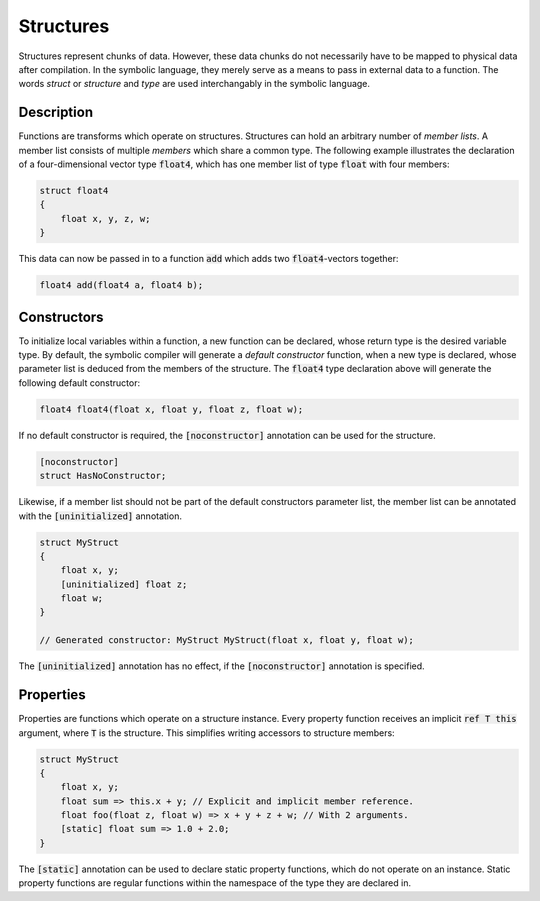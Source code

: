 Structures
==========
Structures represent chunks of data. However, these data chunks do not necessarily have to be mapped to physical data after compilation. In the symbolic language, they merely serve as a means to pass in external data to a function. The words *struct* or *structure* and *type* are used interchangably in the symbolic language.

Description
-----------
Functions are transforms which operate on structures. Structures can hold an arbitrary number of *member lists*. A member list consists of multiple *members* which share a common type. The following example illustrates the declaration of a four-dimensional vector type :code:`float4`, which has one member list of type :code:`float` with four members:

.. code-block:: cpp

    struct float4
    {
        float x, y, z, w;
    }
  
This data can now be passed in to a function :code:`add` which adds two :code:`float4`-vectors together:

.. code-block:: cpp

    float4 add(float4 a, float4 b);

Constructors
------------
To initialize local variables within a function, a new function can be declared, whose return type is the desired variable type. By default, the symbolic compiler will generate a *default constructor* function, when a new type is declared, whose parameter list is deduced from the members of the structure. The :code:`float4` type declaration above will generate the following default constructor:

.. code-block:: cpp

    float4 float4(float x, float y, float z, float w);
    
If no default constructor is required, the :code:`[noconstructor]` annotation can be used for the structure.

.. code-block:: cpp

    [noconstructor]
    struct HasNoConstructor;

Likewise, if a member list should not be part of the default constructors parameter list, the member list can be annotated with the :code:`[uninitialized]` annotation.

.. code-block:: cpp

    struct MyStruct
    {
        float x, y;
        [uninitialized] float z;
        float w;
    }
    
    // Generated constructor: MyStruct MyStruct(float x, float y, float w);

The :code:`[uninitialized]` annotation has no effect, if the :code:`[noconstructor]` annotation is specified.

Properties
----------
Properties are functions which operate on a structure instance. Every property function receives an implicit :code:`ref T this` argument, where :code:`T` is the structure. This simplifies writing accessors to structure members:

.. code-block:: cpp

    struct MyStruct
    {
        float x, y;
        float sum => this.x + y; // Explicit and implicit member reference.
        float foo(float z, float w) => x + y + z + w; // With 2 arguments. 
        [static] float sum => 1.0 + 2.0;
    }
    
The :code:`[static]` annotation can be used to declare static property functions, which do not operate on an instance. Static property functions are regular functions within the namespace of the type they are declared in.
